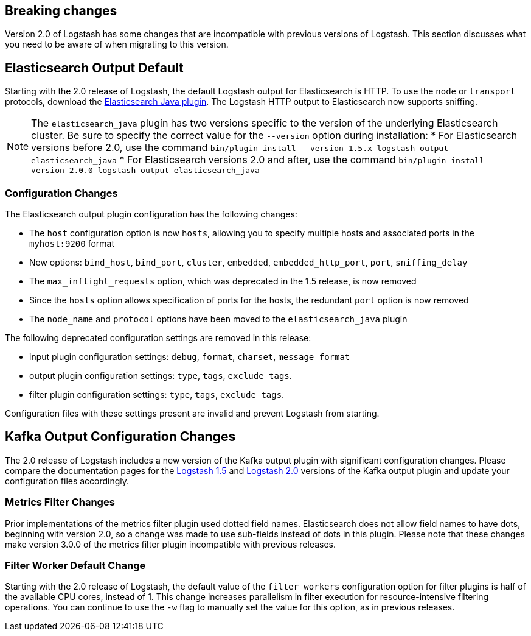 [[breaking-changes]]
== Breaking changes

Version 2.0 of Logstash has some changes that are incompatible with previous versions of Logstash. This section discusses 
what you need to be aware of when migrating to this version.

[float]
== Elasticsearch Output Default

Starting with the 2.0 release of Logstash, the default Logstash output for Elasticsearch is HTTP. To use the `node` or
`transport` protocols, download the https://www.elastic.co/guide/en/logstash/2.0/plugins-outputs-elasticsearch_java.html[Elasticsearch Java plugin]. The 
Logstash HTTP output to Elasticsearch now supports sniffing.

NOTE: The `elasticsearch_java` plugin has two versions specific to the version of the underlying Elasticsearch cluster. 
Be sure to specify the correct value for the `--version` option during installation:
* For Elasticsearch versions before 2.0, use the command 
`bin/plugin install --version 1.5.x logstash-output-elasticsearch_java`
* For Elasticsearch versions 2.0 and after, use the command 
`bin/plugin install --version 2.0.0 logstash-output-elasticsearch_java`

[float]
=== Configuration Changes

The Elasticsearch output plugin configuration has the following changes:

* The `host` configuration option is now `hosts`, allowing you to specify multiple hosts and associated ports in the 
`myhost:9200` format
* New options: `bind_host`, `bind_port`, `cluster`, `embedded`, `embedded_http_port`, `port`, `sniffing_delay`
* The `max_inflight_requests` option, which was deprecated in the 1.5 release, is now removed
* Since the `hosts` option allows specification of ports for the hosts, the redundant `port` option is now removed
* The `node_name` and `protocol` options have been moved to the `elasticsearch_java` plugin

The following deprecated configuration settings are removed in this release:

* input plugin configuration settings: `debug`, `format`, `charset`, `message_format`
* output plugin configuration settings: `type`, `tags`, `exclude_tags`.
* filter plugin configuration settings: `type`, `tags`, `exclude_tags`.

Configuration files with these settings present are invalid and prevent Logstash from starting.

[float]
== Kafka Output Configuration Changes

The 2.0 release of Logstash includes a new version of the Kafka output plugin with significant configuration changes.
Please compare the documentation pages for the 
https://www.elastic.co/guide/en/logstash/1.5/plugins-outputs-kafka.html[Logstash 1.5] and
https://www.elastic.co/guide/en/logstash/2.0/plugins-outputs-kafka.html[Logstash 2.0] versions of the Kafka output plugin 
and update your configuration files accordingly.

[float]
=== Metrics Filter Changes
Prior implementations of the metrics filter plugin used dotted field names. Elasticsearch does not allow field names to 
have dots, beginning with version 2.0, so a change was made to use sub-fields instead of dots in this plugin. Please note 
that these changes make version 3.0.0 of the metrics filter plugin incompatible with previous releases.


[float]
=== Filter Worker Default Change

Starting with the 2.0 release of Logstash, the default value of the `filter_workers` configuration option for filter 
plugins is half of the available CPU cores, instead of 1. This change increases parallelism in filter execution for 
resource-intensive filtering operations. You can continue to use the `-w` flag to manually set the value for this option, 
as in previous releases.
